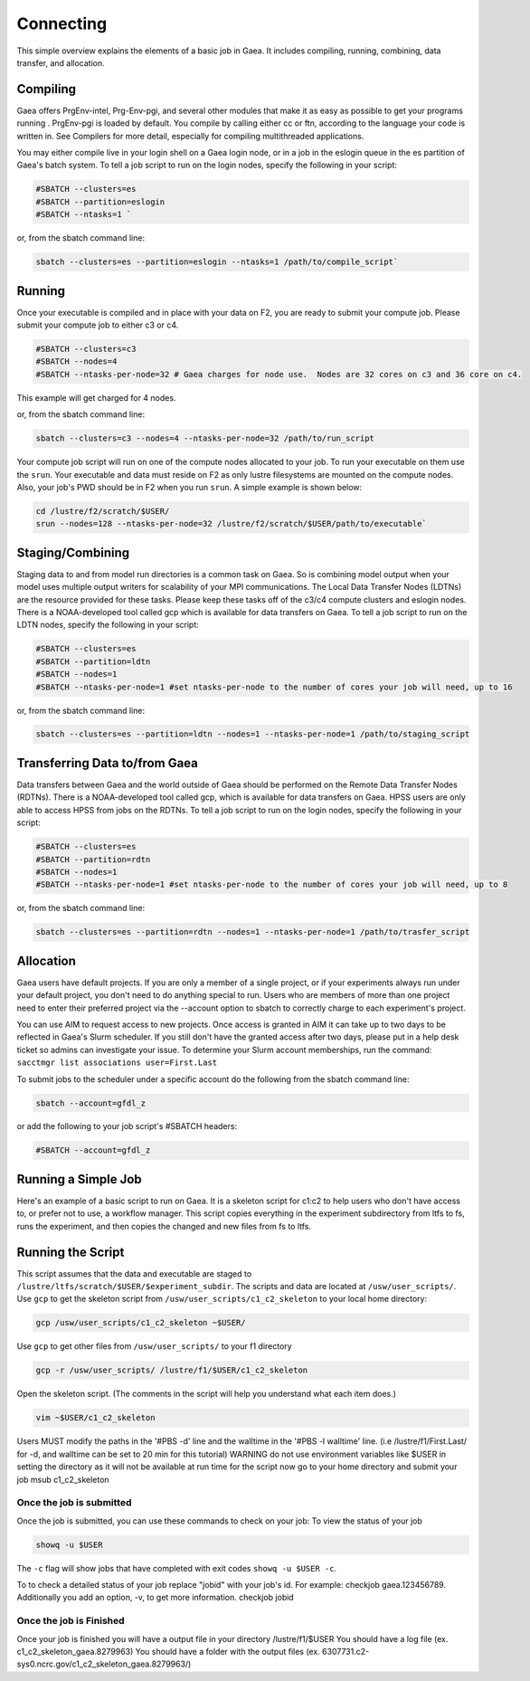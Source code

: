 .. _connecting:

##########
Connecting
##########

This simple overview explains the elements of a basic job in Gaea. It includes
compiling, running, combining, data transfer, and allocation.

Compiling
---------

Gaea offers PrgEnv-intel, Prg-Env-pgi, and several other modules that
make it as easy as possible to get your programs running . PrgEnv-pgi
is loaded by default. You compile by calling either cc or ftn,
according to the language your code is written in. See Compilers for
more detail, especially for compiling multithreaded applications.

You may either compile live in your login shell on a Gaea login node, or in a
job in the eslogin queue in the es partition of Gaea's batch system. To tell a
job script to run on the login nodes, specify the following in your script:

.. code-block:: shell

   #SBATCH --clusters=es
   #SBATCH --partition=eslogin
   #SBATCH --ntasks=1 `

or, from the sbatch command line:

.. code-block:: shell

   sbatch --clusters=es --partition=eslogin --ntasks=1 /path/to/compile_script`

Running
-------

Once your executable is compiled and in place with your data on F2,
you are ready to submit your compute job. Please submit your compute
job to either c3 or c4.

.. code-block:: shell

   #SBATCH --clusters=c3
   #SBATCH --nodes=4
   #SBATCH --ntasks-per-node=32 # Gaea charges for node use.  Nodes are 32 cores on c3 and 36 core on c4.

This example will get charged for 4 nodes.

or, from the sbatch command line:

.. code-block:: shell

   sbatch --clusters=c3 --nodes=4 --ntasks-per-node=32 /path/to/run_script

Your compute job script will run on one of the compute nodes allocated to your
job. To run your executable on them use the ``srun``. Your executable and data
must reside on F2 as only lustre filesystems are mounted on the compute nodes.
Also, your job's PWD should be in F2 when you run ``srun``. A simple
example is shown below:

.. code-block:: shell

   cd /lustre/f2/scratch/$USER/
   srun --nodes=128 --ntasks-per-node=32 /lustre/f2/scratch/$USER/path/to/executable`

Staging/Combining
-----------------

Staging data to and from model run directories is a common task on Gaea. So is
combining model output when your model uses multiple output writers for
scalability of your MPI communications. The Local Data Transfer Nodes (LDTNs)
are the resource provided for these tasks. Please keep these tasks off of the
c3/c4 compute clusters and eslogin nodes. There is a NOAA-developed tool called
gcp which is available for data transfers on Gaea. To tell a job script to run
on the LDTN nodes, specify the following in your script:

.. code-block:: shell

   #SBATCH --clusters=es
   #SBATCH --partition=ldtn
   #SBATCH --nodes=1
   #SBATCH --ntasks-per-node=1 #set ntasks-per-node to the number of cores your job will need, up to 16

or, from the sbatch command line:

.. code-block:: shell

   sbatch --clusters=es --partition=ldtn --nodes=1 --ntasks-per-node=1 /path/to/staging_script

Transferring Data to/from Gaea
------------------------------

Data transfers between Gaea and the world outside of Gaea should be
performed on the Remote Data Transfer Nodes (RDTNs). There is a
NOAA-developed tool called gcp, which is available for data transfers
on Gaea. HPSS users are only able to access HPSS from jobs on the
RDTNs. To tell a job script to run on the login nodes, specify the
following in your script:

.. code-block:: shell

   #SBATCH --clusters=es
   #SBATCH --partition=rdtn
   #SBATCH --nodes=1
   #SBATCH --ntasks-per-node=1 #set ntasks-per-node to the number of cores your job will need, up to 8

or, from the sbatch command line:

.. code-block:: shell

   sbatch --clusters=es --partition=rdtn --nodes=1 --ntasks-per-node=1 /path/to/trasfer_script

Allocation
----------

Gaea users have default projects. If you are only a member of a single
project, or if your experiments always run under your default project,
you don't need to do anything special to run. Users who are members of
more than one project need to enter their preferred project via the
--account option to sbatch to correctly charge to each experiment's
project.

You can use AIM to request access to new projects. Once access is
granted in AIM it can take up to two days to be reflected in Gaea's
Slurm scheduler. If you still don't have the granted access after two
days, please put in a help desk ticket so admins can investigate your
issue. To determine your Slurm account memberships, run the command:
``sacctmgr list associations user=First.Last``

To submit jobs to the scheduler under a specific account do the following from
the sbatch command line:

.. code-block:: shell

   sbatch --account=gfdl_z

or add the following to your job script's #SBATCH headers:

.. code-block:: shell

   #SBATCH --account=gfdl_z

Running a Simple Job
--------------------

Here's an example of a basic script to run on Gaea. It is a skeleton
script for c1:c2 to help users who don't have access to, or prefer not
to use, a workflow manager. This script copies everything in the
experiment subdirectory from ltfs to fs, runs the experiment, and then
copies the changed and new files from fs to ltfs.

Running the Script
------------------

This script assumes that the data and executable are staged to
``/lustre/ltfs/scratch/$USER/$experiment_subdir``. The scripts and
data are located at ``/usw/user_scripts/``.  Use ``gcp`` to get the
skeleton script from ``/usw/user_scripts/c1_c2_skeleton`` to your
local home directory:

.. code-block:: shell

   gcp /usw/user_scripts/c1_c2_skeleton ~$USER/

Use ``gcp`` to get other files from ``/usw/user_scripts/`` to your f1 directory

.. code-block:: shell

   gcp -r /usw/user_scripts/ /lustre/f1/$USER/c1_c2_skeleton

Open the skeleton script. (The comments in the script will help you
understand what each item does.)

.. code-block:: shell

   vim ~$USER/c1_c2_skeleton

Users MUST modify the paths in the '#PBS -d' line and the walltime in
the '#PBS -l walltime' line. (i.e /lustre/f1/First.Last/ for -d, and
walltime can be set to 20 min for this tutorial) WARNING do not use
environment variables like $USER in setting the directory as it will
not be available at run time for the script now go to your home
directory and submit your job msub c1_c2_skeleton

Once the job is submitted
^^^^^^^^^^^^^^^^^^^^^^^^^

Once the job is submitted, you can use these commands to check on your job:
To view the status of your job

.. code-block:: shell

   showq -u $USER

The ``-c`` flag will show jobs that have completed with exit codes
``showq -u $USER -c``.

To to check a detailed status of your job replace "jobid" with your
job's id. For example: checkjob gaea.123456789. Additionally you add
an option, -v, to get more information. checkjob jobid

Once the job is Finished
^^^^^^^^^^^^^^^^^^^^^^^^

Once your job is finished you will have a output file in your directory
/lustre/f1/$USER You should have a log file (ex. c1_c2_skeleton_gaea.8279963)
You should have a folder with the output files (ex.
6307731.c2-sys0.ncrc.gov/c1_c2_skeleton_gaea.8279963/)
